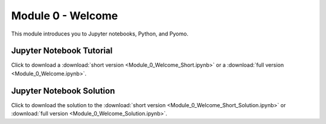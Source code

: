 ﻿Module 0 - Welcome
==================

This module introduces you to Jupyter notebooks, Python, and Pyomo.

Jupyter Notebook Tutorial
-------------------------

Click to download a :download:`short version <Module_0_Welcome_Short.ipynb>` or 
a :download:`full version <Module_0_Welcome.ipynb>`.


Jupyter Notebook Solution
-------------------------

Click to download the solution to the :download:`short version <Module_0_Welcome_Short_Solution.ipynb>` 
or :download:`full version <Module_0_Welcome_Solution.ipynb>`.